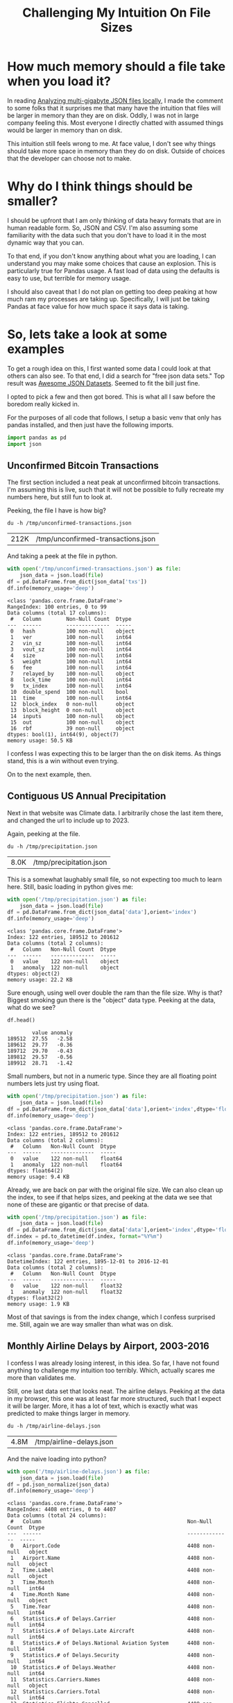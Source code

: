 #+TITLE: Challenging My Intuition On File Sizes
#+OPTIONS: num:nil
#+HTML_HEAD_EXTRA: <link rel="stylesheet" type="text/css" href="org-overrides.css" />

* How much memory should a file take when you load it?

In reading [[https://thenybble.de/posts/json-analysis/][Analyzing multi-gigabyte JSON files locally]], I made the
comment to some folks that it surprises me that many have the
intuition that files will be larger in memory than they are on disk.
Oddly, I was not in large company feeling this.  Most everyone I
directly chatted with assumed things would be larger in memory than on
disk.

This intuition still feels wrong to me.  At face value, I don't see
why things should take more space in memory than they do on disk.
Outside of choices that the developer can choose not to make.

* Why do I think things should be smaller?

I should be upfront that I am only thinking of data heavy formats that
are in human readable form.  So, JSON and CSV.  I'm also assuming some
familiarity with the data such that you don't have to load it in the
most dynamic way that you can.

To that end, if you don't know anything about what you are loading, I
can understand you may make some choices that cause an explosion.
This is particularly true for Pandas usage.  A fast load of data using
the defaults is easy to use, but terrible for memory usage.

I should also caveat that I do not plan on getting too deep peaking at
how much ram my processes are taking up.  Specifically, I will just be
taking Pandas at face value for how much space it says data is taking.

* So, lets take a look at some examples

To get a rough idea on this, I first wanted some data I could look at
that others can also see.  To that end, I did a search for "free json
data sets."  Top result was [[https://github.com/jdorfman/awesome-json-datasets][Awesome JSON Datasets]].  Seemed to fit the
bill just fine.

I opted to pick a few and then got bored.  This is what all I saw
before the boredom really kicked in.

For the purposes of all code that follows, I setup a basic venv that
only has pandas installed, and then just have the following imports.

#+begin_src python :session file-to-data-sizes :exports code
  import pandas as pd
  import json
#+end_src

** Unconfirmed Bitcoin Transactions

The first section included a neat peak at unconfirmed bitcoin
transactions.  I'm assuming this is live, such that it will not be
possible to fully recreate my numbers here, but still fun to look at.

Peeking, the file I have is how big?

#+begin_src shell :exports both
  du -h /tmp/unconfirmed-transactions.json
#+end_src

#+RESULTS:
| 212K | /tmp/unconfirmed-transactions.json |

And taking a peek at the file in python.

#+begin_src python :session file-to-data-sizes :exports both :results output
  with open('/tmp/unconfirmed-transactions.json') as file:
      json_data = json.load(file)
  df = pd.DataFrame.from_dict(json_data['txs'])
  df.info(memory_usage='deep')
#+end_src

#+RESULTS:
#+begin_example
<class 'pandas.core.frame.DataFrame'>
RangeIndex: 100 entries, 0 to 99
Data columns (total 17 columns):
 #   Column        Non-Null Count  Dtype
---  ------        --------------  -----
 0   hash          100 non-null    object
 1   ver           100 non-null    int64
 2   vin_sz        100 non-null    int64
 3   vout_sz       100 non-null    int64
 4   size          100 non-null    int64
 5   weight        100 non-null    int64
 6   fee           100 non-null    int64
 7   relayed_by    100 non-null    object
 8   lock_time     100 non-null    int64
 9   tx_index      100 non-null    int64
 10  double_spend  100 non-null    bool
 11  time          100 non-null    int64
 12  block_index   0 non-null      object
 13  block_height  0 non-null      object
 14  inputs        100 non-null    object
 15  out           100 non-null    object
 16  rbf           39 non-null     object
dtypes: bool(1), int64(9), object(7)
memory usage: 50.5 KB
#+end_example

I confess I was expecting this to be larger than the on disk items.
As things stand, this is a win without even trying.

On to the next example, then.

** Contiguous US Annual Precipitation

Next in that website was Climate data.  I arbitrarily chose the last
item there, and changed the url to include up to 2023.

Again, peeking at the file.

#+begin_src shell :exports both
  du -h /tmp/precipitation.json
#+end_src

#+RESULTS:
| 8.0K | /tmp/precipitation.json |

This is a somewhat laughably small file, so not expecting too much to
learn here.  Still, basic loading in python gives me:

#+begin_src python :session file-to-data-sizes :exports both :results output
  with open('/tmp/precipitation.json') as file:
      json_data = json.load(file)
  df = pd.DataFrame.from_dict(json_data['data'],orient='index')
  df.info(memory_usage='deep')
#+end_src

#+RESULTS:
: <class 'pandas.core.frame.DataFrame'>
: Index: 122 entries, 189512 to 201612
: Data columns (total 2 columns):
:  #   Column   Non-Null Count  Dtype
: ---  ------   --------------  -----
:  0   value    122 non-null    object
:  1   anomaly  122 non-null    object
: dtypes: object(2)
: memory usage: 22.2 KB

Sure enough, using well over double the ram than the file size.  Why
is that?  Biggest smoking gun there is the "object" data type.
Peeking at the data, what do we see?

#+begin_src python :session file-to-data-sizes :exports both
  df.head()
#+end_src

#+RESULTS:
:         value anomaly
: 189512  27.55   -2.58
: 189612  29.77   -0.36
: 189712  29.70   -0.43
: 189812  29.57   -0.56
: 189912  28.71   -1.42

Small numbers, but not in a numeric type.  Since they are all floating
point numbers lets just try using float.

#+begin_src python :session file-to-data-sizes :exports both :results output
  with open('/tmp/precipitation.json') as file:
      json_data = json.load(file)
  df = pd.DataFrame.from_dict(json_data['data'],orient='index',dtype='float')
  df.info(memory_usage='deep')
#+end_src

#+RESULTS:
: <class 'pandas.core.frame.DataFrame'>
: Index: 122 entries, 189512 to 201612
: Data columns (total 2 columns):
:  #   Column   Non-Null Count  Dtype
: ---  ------   --------------  -----
:  0   value    122 non-null    float64
:  1   anomaly  122 non-null    float64
: dtypes: float64(2)
: memory usage: 9.4 KB

Already, we are back on par with the original file size.  We can also
clean up the index, to see if that helps sizes, and peeking at the
data we see that none of these are gigantic or that precise of data.

#+begin_src python :session file-to-data-sizes :exports both :results output
  with open('/tmp/precipitation.json') as file:
      json_data = json.load(file)
  df = pd.DataFrame.from_dict(json_data['data'],orient='index',dtype='float32')
  df.index = pd.to_datetime(df.index, format="%Y%m")
  df.info(memory_usage='deep')
#+end_src

#+RESULTS:
: <class 'pandas.core.frame.DataFrame'>
: DatetimeIndex: 122 entries, 1895-12-01 to 2016-12-01
: Data columns (total 2 columns):
:  #   Column   Non-Null Count  Dtype
: ---  ------   --------------  -----
:  0   value    122 non-null    float32
:  1   anomaly  122 non-null    float32
: dtypes: float32(2)
: memory usage: 1.9 KB

Most of that savings is from the index change, which I confess
surprised me.  Still, again we are way smaller than what was on disk.

** Monthly Airline Delays by Airport, 2003-2016

I confess I was already losing interest, in this idea.  So far, I have
not found anything to challenge my intuition too terribly.  Which,
actually scares me more than validates me.

Still, one last data set that looks neat.  The airline delays.
Peeking at the data in my browser, this one was at least far more
structured, such that I expect it will be larger.  More, it has a lot
of text, which is exactly what was predicted to make things larger in
memory.

#+begin_src shell :exports both
  du -h /tmp/airline-delays.json
#+end_src

#+RESULTS:
| 4.8M | /tmp/airline-delays.json |


And the naive loading into python?

#+begin_src python :session file-to-data-sizes :exports both :results output
  with open('/tmp/airline-delays.json') as file:
      json_data = json.load(file)
  df = pd.json_normalize(json_data)
  df.info(memory_usage='deep')
#+end_src

#+RESULTS:
#+begin_example
<class 'pandas.core.frame.DataFrame'>
RangeIndex: 4408 entries, 0 to 4407
Data columns (total 24 columns):
 #   Column                                               Non-Null Count  Dtype
---  ------                                               --------------  -----
 0   Airport.Code                                         4408 non-null   object
 1   Airport.Name                                         4408 non-null   object
 2   Time.Label                                           4408 non-null   object
 3   Time.Month                                           4408 non-null   int64
 4   Time.Month Name                                      4408 non-null   object
 5   Time.Year                                            4408 non-null   int64
 6   Statistics.# of Delays.Carrier                       4408 non-null   int64
 7   Statistics.# of Delays.Late Aircraft                 4408 non-null   int64
 8   Statistics.# of Delays.National Aviation System      4408 non-null   int64
 9   Statistics.# of Delays.Security                      4408 non-null   int64
 10  Statistics.# of Delays.Weather                       4408 non-null   int64
 11  Statistics.Carriers.Names                            4408 non-null   object
 12  Statistics.Carriers.Total                            4408 non-null   int64
 13  Statistics.Flights.Cancelled                         4408 non-null   int64
 14  Statistics.Flights.Delayed                           4408 non-null   int64
 15  Statistics.Flights.Diverted                          4408 non-null   int64
 16  Statistics.Flights.On Time                           4408 non-null   int64
 17  Statistics.Flights.Total                             4408 non-null   int64
 18  Statistics.Minutes Delayed.Carrier                   4408 non-null   int64
 19  Statistics.Minutes Delayed.Late Aircraft             4408 non-null   int64
 20  Statistics.Minutes Delayed.National Aviation System  4408 non-null   int64
 21  Statistics.Minutes Delayed.Security                  4408 non-null   int64
 22  Statistics.Minutes Delayed.Total                     4408 non-null   int64
 23  Statistics.Minutes Delayed.Weather                   4408 non-null   int64
dtypes: int64(19), object(5)
memory usage: 3.2 MB
#+end_example

That said, without even having to look for tricks, the data is already
smaller.  So, I'm not going to bother looking for ways to shrink this.

* After all of that

As I said in the last example, I am actually worried I didn't find any
examples that were counter to my intuition here.  That worries me more
than it gives me confidence.  There were a lot of folks discussing how
it makes sense that "in memory" for a data set would be bigger than
"on disk."

My gut is that they deal with far more textual data than I expect.
That or they have been bitten by turning data into objects too often.
A common trap I remember setting for myself back in the day, was to
build an object model in java, and then try to serialize a lot of data
into collections of these objects.

Still, I'm very open to the idea that my looking here is flawed.
Perhaps I shouldn't be taking Pandas' word on how much memory it is
using?

On the off chance anyone I know has good examples that successfully
destroy this intuition of mine, I'd be delighted to see them.
